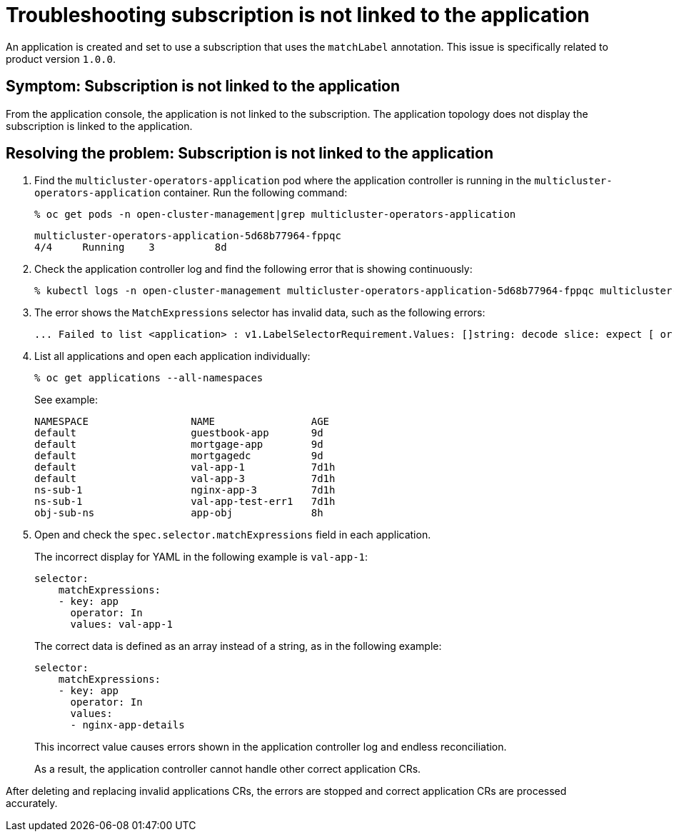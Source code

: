 [#troubleshooting-subscription-is-not-linked-to-the-application]
= Troubleshooting subscription is not linked to the application

An application is created and set to use a subscription that uses the `matchLabel` annotation.
This issue is specifically related to product version `1.0.0`.

[#symptom-subscription-is-not-linked-to-the-application]
== Symptom: Subscription is not linked to the application

From the application console, the application is not linked to the subscription.
The application topology does not display the subscription is linked to the application.

[#resolving-the-problem-subscription-is-not-linked-to-the-application]
== Resolving the problem: Subscription is not linked to the application

. Find the `multicluster-operators-application` pod where the application controller is running in the `multicluster-operators-application` container.
Run the following command:
+
----
% oc get pods -n open-cluster-management|grep multicluster-operators-application
----
+
----
multicluster-operators-application-5d68b77964-fppqc
4/4     Running    3          8d
----

. Check the application controller log and find the following error that is showing continuously:
+
----
% kubectl logs -n open-cluster-management multicluster-operators-application-5d68b77964-fppqc multicluster-operators-application
----

. The error shows the `MatchExpressions` selector has invalid data, such as the following errors:
+
----
... Failed to list <application> : v1.LabelSelectorRequirement.Values: []string: decode slice: expect [ or n, but found ", error found in #10 byte of ...|"values":"val-app-1"|..., bigger context ...|ressions":[{"key":"app","operator":"In","values":"val-app-1"}]}}},{"apiVersion":"app.k8s.io/v1beta1"|...
----

. List all applications and open each application individually:
+
----
% oc get applications --all-namespaces
----
+
See example:
+
----
NAMESPACE                 NAME                AGE
default                   guestbook-app       9d
default                   mortgage-app        9d
default                   mortgagedc          9d
default                   val-app-1           7d1h
default                   val-app-3           7d1h
ns-sub-1                  nginx-app-3         7d1h
ns-sub-1                  val-app-test-err1   7d1h
obj-sub-ns                app-obj             8h
----

. Open and check the `spec.selector.matchExpressions` field in each application.
+
The incorrect display for YAML in the following example is `val-app-1`:
+
----
selector:
    matchExpressions:
    - key: app
      operator: In
      values: val-app-1
----
+
The correct data is defined as an array instead of a string, as in the following example:
+
----
selector:
    matchExpressions:
    - key: app
      operator: In
      values:
      - nginx-app-details
----
+
This incorrect value causes errors shown in the application controller log and endless reconciliation.
+
As a result, the application controller cannot handle other correct application CRs.

After deleting and replacing invalid applications CRs, the errors are stopped and correct application CRs are processed accurately.
